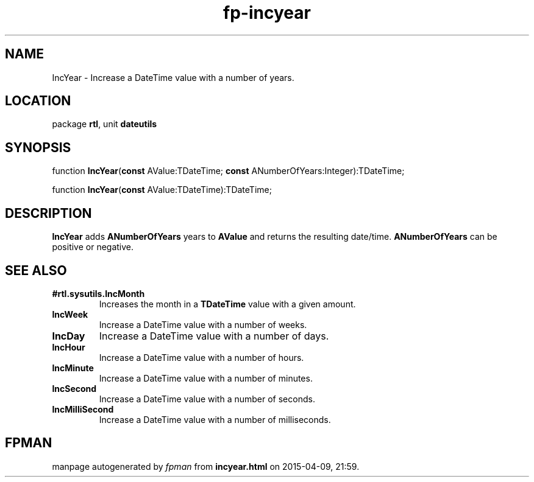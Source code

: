 .\" file autogenerated by fpman
.TH "fp-incyear" 3 "2014-03-14" "fpman" "Free Pascal Programmer's Manual"
.SH NAME
IncYear - Increase a DateTime value with a number of years.
.SH LOCATION
package \fBrtl\fR, unit \fBdateutils\fR
.SH SYNOPSIS
function \fBIncYear\fR(\fBconst\fR AValue:TDateTime; \fBconst\fR ANumberOfYears:Integer):TDateTime;

function \fBIncYear\fR(\fBconst\fR AValue:TDateTime):TDateTime;
.SH DESCRIPTION
\fBIncYear\fR adds \fBANumberOfYears\fR years to \fBAValue\fR and returns the resulting date/time. \fBANumberOfYears\fR can be positive or negative.


.SH SEE ALSO
.TP
.B #rtl.sysutils.IncMonth
Increases the month in a \fBTDateTime\fR value with a given amount.
.TP
.B IncWeek
Increase a DateTime value with a number of weeks.
.TP
.B IncDay
Increase a DateTime value with a number of days.
.TP
.B IncHour
Increase a DateTime value with a number of hours.
.TP
.B IncMinute
Increase a DateTime value with a number of minutes.
.TP
.B IncSecond
Increase a DateTime value with a number of seconds.
.TP
.B IncMilliSecond
Increase a DateTime value with a number of milliseconds.

.SH FPMAN
manpage autogenerated by \fIfpman\fR from \fBincyear.html\fR on 2015-04-09, 21:59.

